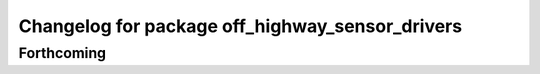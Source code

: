 ^^^^^^^^^^^^^^^^^^^^^^^^^^^^^^^^^^^^^^^^^^^^^^^^
Changelog for package off_highway_sensor_drivers
^^^^^^^^^^^^^^^^^^^^^^^^^^^^^^^^^^^^^^^^^^^^^^^^

Forthcoming
-----------

